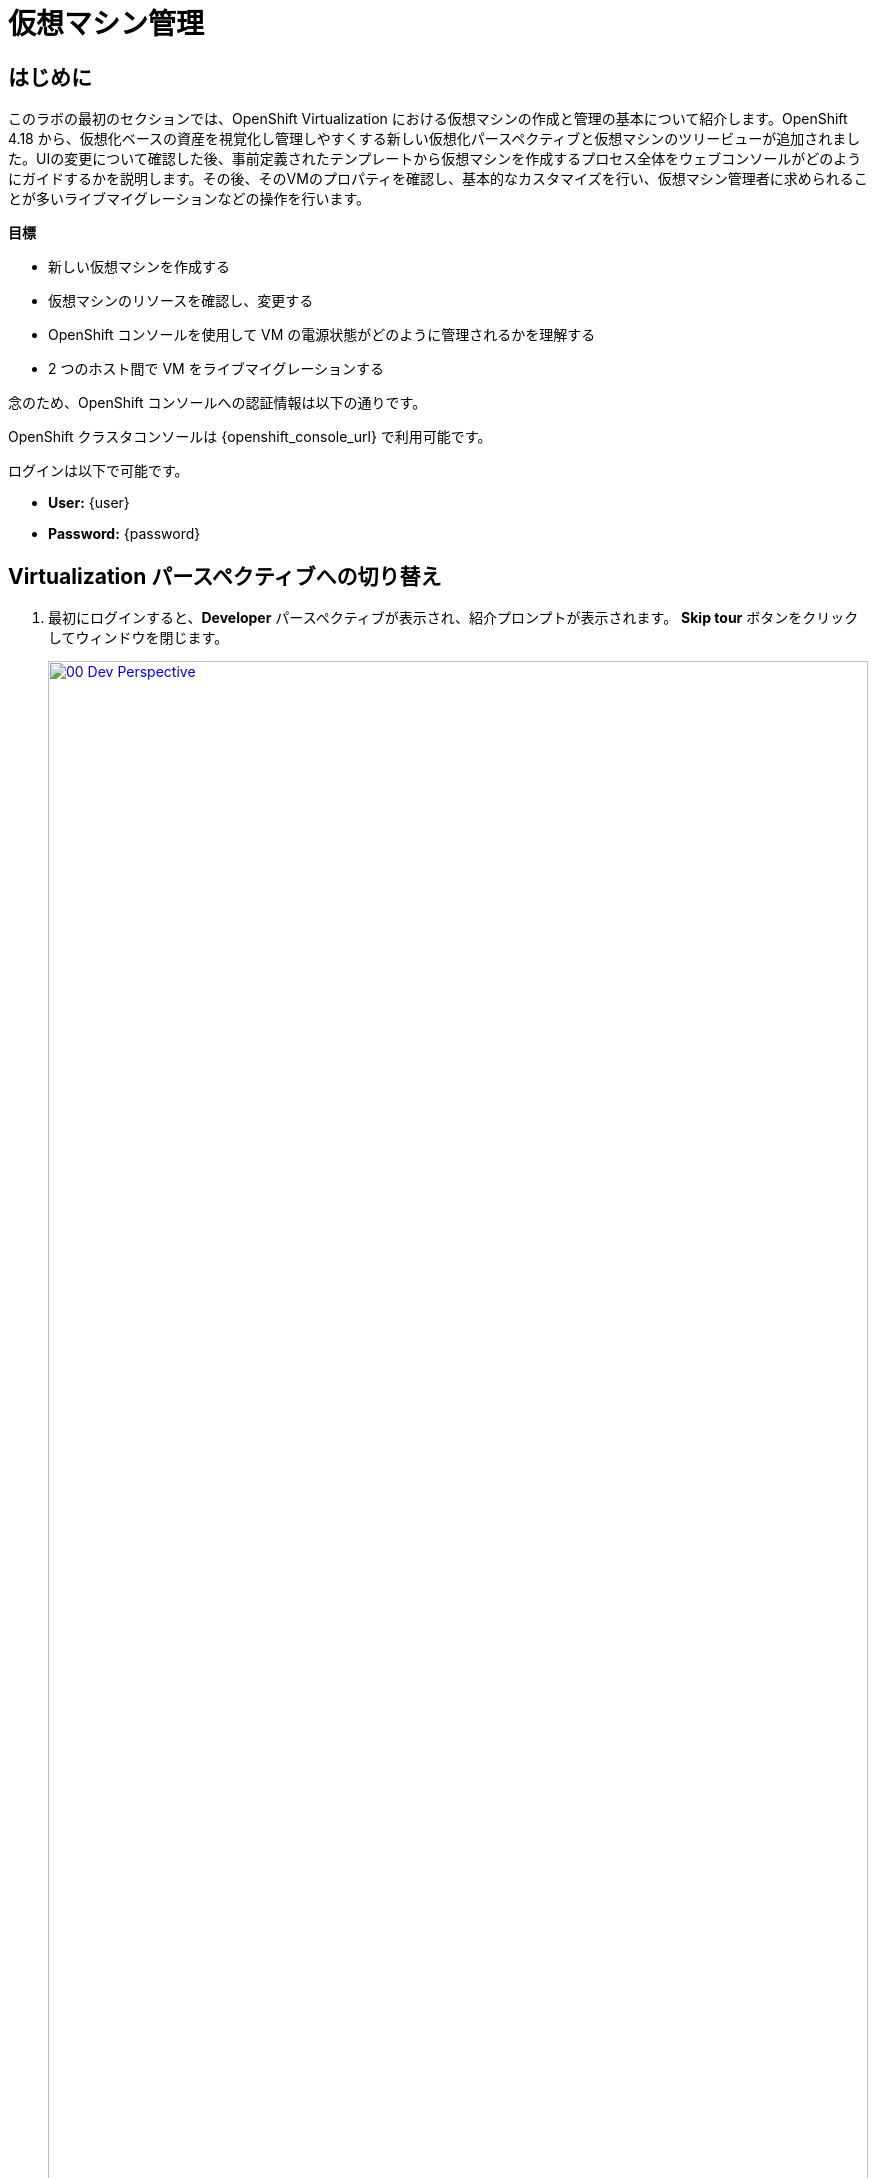 = 仮想マシン管理

== はじめに

このラボの最初のセクションでは、OpenShift Virtualization における仮想マシンの作成と管理の基本について紹介します。OpenShift 4.18 から、仮想化ベースの資産を視覚化し管理しやすくする新しい仮想化パースペクティブと仮想マシンのツリービューが追加されました。UIの変更について確認した後、事前定義されたテンプレートから仮想マシンを作成するプロセス全体をウェブコンソールがどのようにガイドするかを説明します。その後、そのVMのプロパティを確認し、基本的なカスタマイズを行い、仮想マシン管理者に求められることが多いライブマイグレーションなどの操作を行います。

.*目標*

* 新しい仮想マシンを作成する
* 仮想マシンのリソースを確認し、変更する
* OpenShift コンソールを使用して VM の電源状態がどのように管理されるかを理解する
* 2 つのホスト間で VM をライブマイグレーションする

念のため、OpenShift コンソールへの認証情報は以下の通りです。

OpenShift クラスタコンソールは {openshift_console_url} で利用可能です。

ログインは以下で可能です。

* *User:* {user}
* *Password:* {password}

[[virt_persona]]
== Virtualization パースペクティブへの切り替え

. 最初にログインすると、*Developer* パースペクティブが表示され、紹介プロンプトが表示されます。 *Skip tour* ボタンをクリックしてウィンドウを閉じます。
+
image::2025_spring/module-01-intro/00_Dev_Perspective.png[link=self, window=blank, width=100%]

. 次に、左上にある *Developer* をクリックし、 *Virtualization* のパースペクティブに切り替えます。
+
image::2025_spring/module-01-intro/01_Virt_Perspective.png[link=self, window=blank, width=100%]

. OpenShift Virtualization への歓迎を告げるプロンプトが表示されます。 *Do not show this again*（次回以降表示しない）のチェックボックスをクリックすると、ウィンドウが消えます。
+
image::2025_spring/module-01-intro/02_Welcome_Virt.png[link=self, window=blank, width=100%]

[[explore_virt]]
== OpenShift Virtualization の探索

*Virtualization* ビューに到着すると、現在使用中のすべての仮想化リソースの概要を表示する *Overview* ページが表示されます。少し時間を取って探索してみましょう。

image::2025_spring/module-01-intro/03_Virt_Overview.png[link=self, window=blank, width=100%]

NOTE: *Virtualization* パースペクティブは、Red Hat OpenShift Virtualizationがインストールされ、適切に構成されている場合のみ利用可能です。このラボ環境では、インストールと構成はすでに実行済みです。

. 左側のサイドメニューで *VirtualMachines* 項目をクリックすると、すべてのVMアセットの仮想化ツリービューが表示されます。
+
image::2025_spring/module-01-intro/04_Tree_View.png[link=self, window=blank, width=100%]

. このページを少し見てみましょう。このビューは3つの列に分かれており、左側には管理メニュー、中央にはVMベースのプロジェクトの構成、そして仮想マシンビューがあります。

. 左側のメニューは、OpenShiftの仮想化統合機能の主なコントロールです。仮想マシンを構築するためのカタログ、テンプレート、インスタンスタイプなどの仮想化関連の項目や、仮想マシンのストレージとネットワークを設定するメニューが表示されています。
+
image::2025_spring/module-01-intro/05_Left_Menu.png[link=self, window=blank, width=100%]

. 前述の中央の列はプロジェクトビューです。OpenShiftの他のオブジェクトと同様に、プロジェクト（Kubernetesのネームスペースの抽象化）は、ユーザーがリソースを使用および管理する際に必要な権限やその他の要素が適用される管理画面です。デフォルトでは、ここにスライダーがあり、既存のVMを持つプロジェクトのみが表示されます。現在、表示できるプロジェクトは *vmimported-{user}* のみです。これは、仮想マシンにアクセスできる唯一のプロジェクトだからです。
+
image::2025_spring/module-01-intro/06_Project_Tree.png[link=self, window=blank, width=100%]

. 仮想マシン概要の列には、デフォルトで「すべてのプロジェクト」がリスト表示され、共有クラスター環境内のすべてのユーザーのVMが表示されます。列を並べ替えることでVMの検索が容易になり、また、列の表示をアレンジして整理することも可能です。中央の列で特定のプロジェクトまたは仮想マシンをハイライトすると、この表示が変更されます。
+
image::2025_spring/module-01-intro/07_VM_List.png[link=self, window=blank, width=100%]
+
. 中央の列からプロジェクト *vmimported-{user}* をクリックすると、現在展開され、特定のユーザーアカウントで利用可能な仮想マシンが表示されます。
+
image::2025_spring/module-01-intro/08_VM_Imported_Project.png[link=self, window=blank, width=100%]
+
IMPORTANT: ラボガイドは、可能な限り動的に設定され、お客様の特定のユーザーアカウントとプロジェクト名を表示するように構成されていますが、ラボガイド内の画像は固定されており、異なるユーザーが表示される場合があります。そのため、これらのタスクは、お客様のユーザーアカウントと関連プロジェクトを参照して実行してください。

. 仮想マシンの概要の列には、*vmimported-{user}* プロジェクト内の仮想マシンだけが表示されます。3つのVMがリスト表示されますが、現在はオンになっていません。これらはラボの後半部分で使用します。
+
image::2025_spring/module-01-intro/09_VMs_Stopped.png[link=self, window=blank, width=100%]

[[create_project]]
== 新しいプロジェクトを作成

VMを作成する前に、新しいプロジェクトを作成する必要があります。仮想マシンは特定のプロジェクト、またはネームスペースにデプロイされ、デフォルトでは、ネームスペースへのアクセス権限のないユーザーは、仮想マシンにアクセス、管理、制御できません。管理者はすべてのプロジェクトにアクセスでき、すべての仮想マシンを表示できますが、一般ユーザーは必要に応じてプロジェクトへのアクセス権限を付与する必要があります。
+
. 中央のツリー表示カラムの右上にある *プロジェクトの作成* をクリックします。
+
image::2025_spring/module-01-intro/10_Column_Create.png[link=self, window=blank, width=100%]

.  *名前* フィールドに *vmexamples-{user}* と入力してプロジェクト名を指定し、 *作成* をクリックします。
+
image::2025_spring/module-01-intro/11_Create_Project.png[link=self, window=blank, width=100%]
+
NOTE: この新しいプロジェクトをすぐに表示するために、仮想マシン概要の列が変更されていますが、プロジェクト内にVMが存在しないため、中央の列には表示されません。また、デフォルトでは表示しないオプションがオンになっています。

[[create_vm]]
== Linux 仮想マシンの作成

. 仮想マシン概要の列から、 *Create VirtualMachine* ボタンをクリックし、ドロップダウンメニューから *From template* を選択します。
+
NOTE: VM は、InstanceType ウィザードから作成することも、カスタムの YAML 定義を入力して作成することもできますが、今回のラボのシナリオでは、既存のテンプレートをベースとした VM の作成に限定します。
+
image::2025_spring/module-01-intro/12_Create_VM_Button.png[link=self, window=blank, width=100%]

. カタログ画面に移動し、利用可能な事前定義のVMテンプレートを示す多数のタイルが表示されます。
+
利用可能なテンプレートのリストを確認すると、一部に青いバッジが付いているものがあることに気づくでしょう。これは、自動的にダウンロードされ保存されたテンプレートソースディスクを使用しているテンプレートであることを示しています。 
+
利用可能なオプションをカスタマイズできる環境で展開している場合は、これらのブートソースのデフォルトでの可用性を変更したり、これらのソースディスクを削除したりすることができます。
+
image::2025_spring/module-01-intro/13_Create_VM_Templates.png[link=self, window=blank, width=100%]

. *Fedora VM* タイルを選択すると、ダイアログが開きます。
+
image::2025_spring/module-01-intro/14_Create_VM_Quick.png[link=self, window=blank, width=100%]

. 名前を *fedora01* に変更し、*Quick create VirtualMachine* をクリックします。
+
image::2025_spring/module-01-intro/15_Create_VM_Quick_Name.png[link=self, window=blank, width=100%]

. ツリービューに戻り、仮想マシン概要の列に新しいVMの情報が表示されていることを確認します。また、VMが含まれているため、中央の列に *vmexamples-{user}* プロジェクトが表示され、プロジェクト内でハイライトされていることに注目してください。
+
. よく見ると、仮想マシン概要の列で、VMステータスが *プロビジョニング中* から *起動中* に変わり、準備が整うと *実行中* に変わっていることが分かります。 
+
この間、ストレージプロバイダはテンプレートディスクを複製し、新しく作成された仮想マシンで使用できるようにしています。この処理にかかる時間は、ブートディスクの作成に使用するストレージプロバイダや、システムの現在の負荷によって異なります。
+
image::2025_spring/module-01-intro/16_Fedora_Running.png[link=self, window=blank, width=100%]

. 仮想マシンが起動したら、右側の列にある *概要* ページでさらに詳しく調べることができます: 
+
* *詳細*：このタイルには、VM の名前、ステータス、作成時間、OS、仮想リソース、および作成元のテンプレートなど、VM に関する情報が表示されます。また、VNC 端末の縮小版と、フルスクリーン Web コンソールを起動する機能も含まれています。
* *一般*：このタイルには、ゲストが実行されている Namespace (プロジェクト)、インスタンス名、および Kubernetes ポッドなど、OpenShift 固有の情報が表示されます。
* *スナップショット*: このタイルでは、既存のスナップショットに関する情報を表示し、スナップショットをすばやく作成するためのボタンも表示されます。
* *ネットワーク*: このタイルでは、ソフトウェア定義ネットワーク（SDN）上の仮想マシンのIPアドレスと内部ホスト名が表示されます。高度なネットワークが定義されていない場合、VMは自動的にポッドネットワークに接続されます。このラボの後半では、高度なネットワークオプションと、VMの接続性をカスタマイズする方法について説明します。
* *使用率*: このタイルでは、CPU、メモリ、ストレージ、ネットワークスループットなど、現在この仮想マシンで使用中のリソースの概要が表示されます。
+
image::2025_spring/module-01-intro/17_Fedora_Details.png[link=self, window=blank, width=100%]

. VMの詳細を確認したら、*Events*タブをクリックして、先ほど行われたプロビジョニングプロセスの詳細を確認します。VMの作成に問題がある場合は、このタブにも表示されます。作成中に発生したイベントは以下の通りです。
+
image::2025_spring/module-01-intro/18_Fedora_Events.png[link=self, window=blank, width=100%]
+
* _DataVolume_ が作成されました。 _DataVolumes_ は、仮想マシンの作成ワークフロー中に、OpenShift ネイティブストレージへのクローンまたはインポートプロセスを抽象化し、VM ディスクの作成を管理するために使用されます。
* 新しい _VM インスタンス_ Fedora01 が起動しました。

[[admin_vms]]
== 仮想マシンの管理

仮想マシンの管理および使用は、単にその構成を作成およびカスタマイズする以上のものです。プラットフォーム管理者として、VMの状態を制御し、ライブマイグレーションを実行して、リソースのバランス調整、メンテナンスタスクの実行、ノードの再構成を行う必要があります。

. 「構成」タブをクリックすると、仮想マシンのリソースに関する詳細情報の取得や変更を行うことができます。
+
image::2025_spring/module-01-intro/19_VM_Configuration.png[link=self, window=blank, width=100%]
+
このタブには7つのサブタブがあります。
+
image::2025_spring/module-01-intro/20_Configuration_Tab.png[link=self, window=blank, width=100%]
+
* *詳細*: このタブでは、VMの物理的特徴がすべて1つのパネルに表示されます。 ここから、CPUやメモリの変更、ホスト名の変更、パススルードライブの追加、ブート順の変更など、さまざまな記述子や基本ハードウェア構成の編集を行うことができます。
* *ストレージ*: このタブにはシステムに接続されたディスクがリストされ、新しいディスクをシステムに追加することができます。ゲストがエージェントで構成されている場合、ファイルシステムと使用率がリストされます。ここでは、追加のディスクとして_ConfigMaps_、_Secrets_、および_Service Accounts_をアタッチすることができます。これは、仮想マシンで実行中のアプリケーションに構成データを渡す場合に便利です。
* *ネットワーク*: このタブには、VM用に現在構成されているネットワークインターフェースが表示され、新しいインターフェースを追加することもできます。
* *スケジュール*: このタブには、VMの実行場所と、退避時の対応戦略を示す高度な構成オプションが含まれています。このタブは、親和性（反）ルール、ノードセレクタと許容範囲の設定、およびVMがどのクラスタノードにスケジュールされるかに影響するその他の動作の設定に使用されます。
* *SSH*: このタブでは、構成済みのロードバランサー上で SSH サービスを作成するか、機能が有効になっている場合は公開 SSH 鍵を注入することで、マシンへのリモートアクセスを構成できます。
* *Initial run*: このタブでは、Linux の _cloud-init_ または Microsoft Windows の _sys-prep_ を構成できます。これには、SSH 鍵の注入、アプリケーションのインストール、ネットワーク構成など、最初の起動時に実行するコマンドの設定が含まれます。
* *メタデータ*: このタブには、仮想マシンに現在適用されているラベルと注釈が表示されます。これらの値を変更することで、特定の目的のためにマシンにタグ付けしたり、マシンを一意に識別することで自動ワークフローを有効にすることができます。

. これらの各項目をクリックして自由に探索することができますが、入門的な目的では、ストレージとネットワークに特に焦点を当ててみましょう。

. *ストレージ* タブをクリックして、VMに関連付けられているディスクの一覧を表示します。
+
image::2025_spring/module-01-intro/21_Storage_Tab.png[link=self, window=blank, width=100%]
+
この環境では、ディスクに使用されるストレージのソースとタイプを定義するデフォルトの StorageClass は *ocs-external-storagecluster-ceph-rbd* と呼ばれます。 このストレージは、OpenShift Data Foundation (ODF) が仮想マシンの実行用に提供するデフォルトのタイプです。 各ストレージプロバイダには、VM ディスクをバックアップするストレージの特性を定義する異なるストレージクラスがあります。

. VMにアタッチされたネットワークインターフェースを確認するには、*Network*サブタブをクリックします。
+
image::2025_spring/module-01-intro/22_Network_Tab.png[link=self, window=blank, width=100%]
+
VMが作成されると、デフォルトで *Pod Networking* ネットワークの *masquerade* タイプのインターフェースが作成されます。これによりVMがSDNに接続され、VMからOpenShiftクラスターの外部へのアクセスが可能になります。クラスター内の他のVMやPodは、このインターフェースを使用して仮想マシンにアクセスできます。
+
さらに、SDN に接続された VM は、ロードバランサータイプのサービスである Route を使用して外部からアクセスすることもできます。また、外部ネットワークへの直接アクセスを許可するように Network Attachment Definition を構成することもできます。この概念については、後ほど詳しく説明します。

[[vm_state]]
== 仮想マシンの状態の制御

仮想化環境の管理権限を持つユーザーとして、ウェブコンソールから仮想マシンの停止、開始、再起動、一時停止、および一時停止の解除を行うことができます。

. *概要* タブをクリックして、サマリー画面に戻ります。

. 右上のコーナーに、実行状態のショートカットボタン（停止、再起動、一時停止、および開始）があります。また、*アクション* というタイトルのドロップダウンメニューもあります。
+
image::2025_spring/module-01-intro/23_VM_State_Actions.png[link=self, window=blank, width=100%]
+
* *Stop*: 仮想マシンの正常なシャットダウンを開始します。
* *Restart*: オペレーティングシステムにシグナルを送信して仮想マシンを再起動します。 ゲスト統合が適切に機能するために必要です。
* *Pause*: プロセスは凍結され、CPUリソースやI/Oへのアクセスはできなくなりますが、ハイパーバイザーレベルでVMが使用するメモリは割り当てられたままになります。
* *Start*: 停止した仮想マシンを起動します。仮想マシンが稼働中の場合は、このボタンはグレー表示されます。

. ショートカットボタンは便利ですが、*Actions* メニューをクリックしてドロップダウンリストに表示されるオプションを選択することでも、これらのオプションやその他のオプションにアクセスできます。
+
image::2025_spring/module-01-intro/24_VM_Actions_Menu.png[link=self, window=blank, width=100%]

.  *Stop* *ボタンをクリックし、仮想マシンが *Stoped* 状態になるまで待ちます。
+
image::2025_spring/module-01-intro/25_VM_Stopped.png[link=self, window=blank, width=100%]

.  *Actions* をクリックすると、*Start* オプションが表示され、*Restart* および *Pause* オプションはグレー表示されます。
+
image::2025_spring/module-01-intro/26_VM_Actions_List_Stopped.png[link=self, window=blank, width=100%]

. *Start* をクリックし、*Running* ステータスになるまで待ちます。

. *Actions* メニューまたはショートカットボタンを使用して、*Pause* オプションをクリックします。 仮想マシンの状態が *Paused* に変わります。
+
image::2025_spring/module-01-intro/27_VM_Actions_Paused.png[link=self, window=blank, width=100%]

.  *Actions* メニューの *Unpause* オプションを使用するか、ショートカットボタンを使用して仮想マシンを再開します。

[[live_migrate]]
== 仮想マシンのライブマイグレーション

このセクションでは、VM をシャットダウンせずに、VM を OpenShift ノードから別のノードにマイグレートします。ライブマイグレーションには、VMディスクをソースノードとデスティネーションノードの両方に同時にマウントできるように、*ReadWriteMany* (RWX) ストレージが必要です。OpenShiftの仮想化は、あなたがよく知っている他の仮想化ソリューションとは異なり、各クラスタメンバーにマウントされたモノリシックなデータストアを使用して、多数のVMディスクを多数の異なるVM用に保持するものではありません。代わりに、各VMディスクは、必要とされる時に、必要とされる場所にのみマウントされる独自のボリュームに保存されます。

. 仮想マシンが稼働している物理ノードを確認するには、「概要」ページの「一般」タイルの下にある *Pod* 名 _virt-launcher-fedora01-uuid_ をクリックします。
+
image::2025_spring/module-01-intro/28_Pod_Name.png[link=self, window=blank, width=100%]

. これにより、Podの詳細ページが表示されます。*Node* というセクションヘッダーを検索し、そのPodが実行されているワーカーの名前を確認します。このスクリーンショットでは、_worker-cluster-ttgmt-3_ で実行されています。
+
image::2025_spring/module-01-intro/29_Pod_Details_Node.png[link=self, window=blank, width=100%]

. ブラウザの戻るボタンをクリックして、*Overview* ページに戻ります。 

. *Actions* メニューを使用して、*Migration* -> *Compute* のオプションを選択します。
+
image::2025_spring/module-01-intro/30_VM_Dialog_Migrate.png[link=self, window=blank, width=100%]

. 数秒後、VMのステータスが *Migrating* に変更され、その進捗状況を確認できるようになります。 
+
image::2025_spring/module-01-intro/31_VM_Migrating.png[link=self, window=blank, width=100%]

. 移行が完了すると、VMは「実行中」ステータスに戻りますが、新しいノード上で稼働します。確認するために、_virt-launcher-fedora01-uuid_ のポッド名をクリックしてみましょう。
+
image::2025_spring/module-01-intro/32_Migrated_Status.png[link=self, window=blank, width=100%]

. 仮想マシンが新しいノード（_worker-cluster-ttgmt-2_）上で稼働していること、および、ライブマイグレーションプロセスによりVMインスタンスが新しいワーカーノード上の新しいポッドに中断なく転送されたため、ポッド自体が新しいポッドに新しい一意のIDで存在していることが確認できます。
+
image::2025_spring/module-01-intro/33_Pod_Details_Node_Migrated.png[link=self, window=blank, width=100%]

== まとめ

このラボでは、OpenShift Virtualizationの仮想化管理環境の概要を説明し、状態管理や物理ホスト間のライブマイグレーションなど、基本的な仮想マシン管理タスクをいくつか実行しました。これらはどちらも、プラットフォーム管理者としてよく必要となる一般的なタスクであり、OpenShift VirtualizationでVMを操作する際に利用できる基本的な機能に慣れるための良い方法です。
